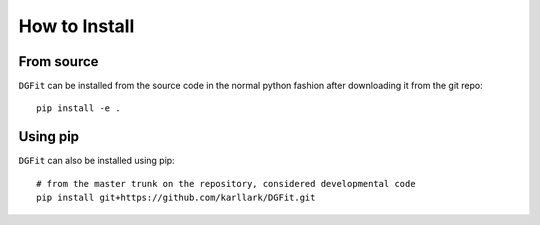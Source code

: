 ##############
How to Install
##############

From source
===========

``DGFit`` can be installed from the source code in the normal
python fashion after downloading it from the git repo::

    pip install -e .

Using pip
=========

``DGFit`` can also be installed using pip::

    # from the master trunk on the repository, considered developmental code
    pip install git+https://github.com/karllark/DGFit.git
